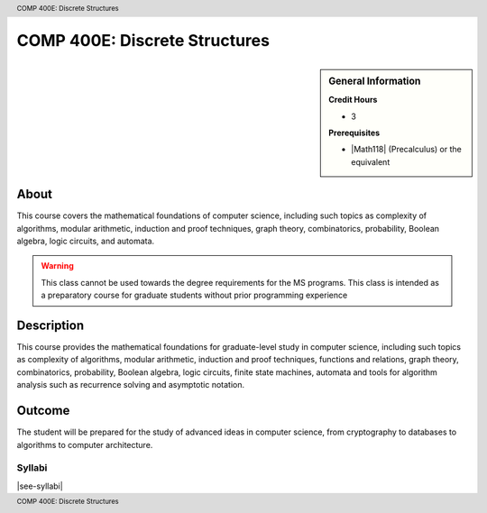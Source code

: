 .. header:: COMP 400E: Discrete Structures
.. footer:: COMP 400E: Discrete Structures

.. index::
    Discrete Structures
    Structures
    COMP 400E

##############################
COMP 400E: Discrete Structures
##############################

.. sidebar:: General Information

    **Credit Hours**

    * 3

    **Prerequisites**

    * |Math118| (Precalculus) or the equivalent


About
=====

This course covers the mathematical foundations of computer science, including such topics as complexity of algorithms, modular arithmetic, induction and proof techniques, graph theory, combinatorics, probability, Boolean algebra, logic circuits, and automata.

.. warning::
    This class cannot be used towards the degree requirements for the MS programs. This class is intended as a preparatory course for graduate students without prior programming experience

Description
===========

This course provides the mathematical foundations for graduate-level study in computer science, including such topics as complexity of algorithms, modular arithmetic, induction and proof techniques, functions and relations, graph theory, combinatorics, probability, Boolean algebra, logic circuits, finite state machines, automata and tools for algorithm analysis such as recurrence solving and asymptotic notation.

Outcome
=======

The student will be prepared for the study of advanced ideas in computer science, from cryptography to databases to algorithms to computer architecture.

*******
Syllabi
*******

|see-syllabi|
